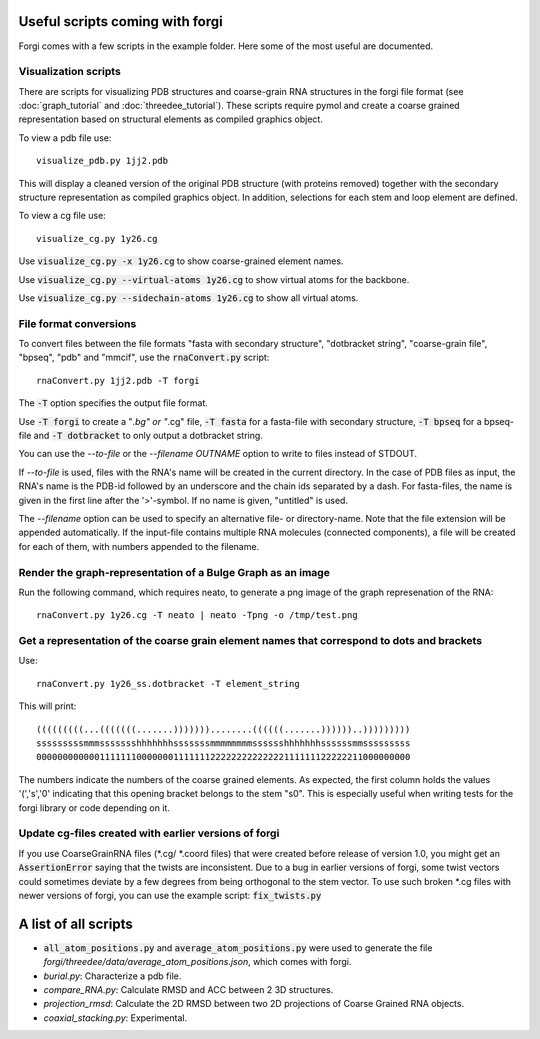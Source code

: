 .. _forgi_scripts_tutorial:

Useful scripts coming with forgi
================================

Forgi comes with a few scripts in the example folder.
Here some of the most useful are documented.

Visualization scripts
~~~~~~~~~~~~~~~~~~~~~

There are scripts for visualizing PDB structures and coarse-grain RNA structures
in the forgi file format (see :doc:`graph_tutorial` and :doc:`threedee_tutorial`).
These scripts require pymol and create a coarse grained representation based on
structural elements as compiled graphics object.

To view a pdb file use::

    visualize_pdb.py 1jj2.pdb

This will display a cleaned version of the original PDB structure (with proteins removed)
together with the secondary structure representation as compiled graphics object. In addition,
selections for each stem and loop element are defined.

To view a cg file use::

    visualize_cg.py 1y26.cg

Use :code:`visualize_cg.py -x 1y26.cg` to show coarse-grained element names.

Use :code:`visualize_cg.py --virtual-atoms 1y26.cg` to show virtual atoms for the backbone.

Use :code:`visualize_cg.py --sidechain-atoms 1y26.cg` to show all virtual atoms.

File format conversions
~~~~~~~~~~~~~~~~~~~~~~~

To convert files between the file formats "fasta with secondary structure", "dotbracket string",
"coarse-grain file", "bpseq", "pdb" and "mmcif", use the :code:`rnaConvert.py` script::

    rnaConvert.py 1jj2.pdb -T forgi

The :code:`-T` option specifies the output file format.

Use :code:`-T forgi` to create a "*.bg" or "*.cg" file, :code:`-T fasta` for a
fasta-file with secondary structure, :code:`-T bpseq` for a bpseq-file and
:code:`-T dotbracket` to only output a dotbracket string.

You can use the `--to-file` or the `--filename OUTNAME` option to write to files instead of STDOUT.

If `--to-file` is used, files with the RNA's name will be created in the current directory.
In the case of PDB files as input, the RNA's name is the PDB-id followed by an underscore and the
chain ids separated by a dash. For fasta-files, the name is given in the first line after the
'>'-symbol. If no name is given, "untitled" is used.

The `--filename` option can be used to specify an alternative file- or directory-name.
Note that the file extension will be appended automatically.
If the input-file contains multiple RNA molecules (connected components),
a file will be created for each of them, with numbers appended to the filename.

Render the graph-representation of a Bulge Graph as an image
~~~~~~~~~~~~~~~~~~~~~~~~~~~~~~~~~~~~~~~~~~~~~~~~~~~~~~~~~~~~

Run the following command, which requires neato, to generate a png image
of the graph represenation of the RNA::

    rnaConvert.py 1y26.cg -T neato | neato -Tpng -o /tmp/test.png



Get a representation of the coarse grain element names that correspond to dots and brackets
~~~~~~~~~~~~~~~~~~~~~~~~~~~~~~~~~~~~~~~~~~~~~~~~~~~~~~~~~~~~~~~~~~~~~~~~~~~~~~~~~~~~~~~~~~~

Use::

    rnaConvert.py 1y26_ss.dotbracket -T element_string

This will print::

    (((((((((...(((((((.......)))))))........((((((.......))))))..)))))))))
    sssssssssmmmssssssshhhhhhhsssssssmmmmmmmmsssssshhhhhhhssssssmmsssssssss
    00000000000011111110000000111111122222222222222111111122222211000000000

The numbers indicate the numbers of the coarse grained elements. As expected, the first column
holds the values '(','s','0' indicating that this opening bracket belongs to the stem "s0".
This is especially useful when writing tests for the forgi library or code depending on it.



Update cg-files created with earlier versions of forgi
~~~~~~~~~~~~~~~~~~~~~~~~~~~~~~~~~~~~~~~~~~~~~~~~~~~~~~

If you use CoarseGrainRNA files (\*.cg/ \*.coord files) that were created before release of version 1.0,
you might get an :code:`AssertionError` saying that the twists are inconsistent. Due to a bug in
earlier versions of forgi, some twist vectors could sometimes deviate by a few degrees from
being orthogonal to the stem vector. To use such broken \*.cg files with newer versions of forgi,
you can use the example script: :code:`fix_twists.py`

A list of all scripts
=====================

*  :code:`all_atom_positions.py` and :code:`average_atom_positions.py` were used to generate the file
   `forgi/threedee/data/average_atom_positions.json`, which comes with forgi.

*  `burial.py`: Characterize a pdb file.

* `compare_RNA.py`: Calculate RMSD and ACC between 2 3D structures.

* `projection_rmsd`: Calculate the 2D RMSD between two 2D projections of Coarse Grained RNA objects.

* `coaxial_stacking.py`: Experimental.
